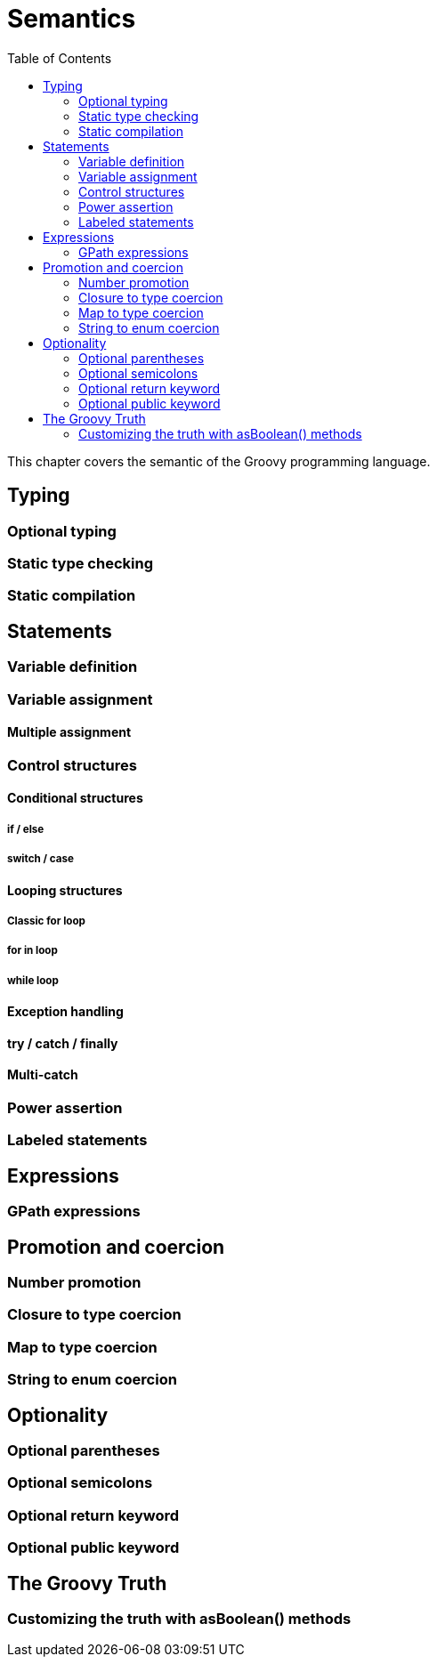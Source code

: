 = Semantics
:toc:
:icons:
:linkcss!:

This chapter covers the semantic of the Groovy programming language.

== Typing

=== Optional typing
=== Static type checking
=== Static compilation

== Statements

=== Variable definition
=== Variable assignment
==== Multiple assignment
=== Control structures
==== Conditional structures
===== if / else
===== switch / case
==== Looping structures
===== Classic for loop
===== for in loop
===== while loop
==== Exception handling
==== try / catch / finally
==== Multi-catch
=== Power assertion
=== Labeled statements

== Expressions

=== GPath expressions

== Promotion and coercion

=== Number promotion
=== Closure to type coercion
=== Map to type coercion
=== String to enum coercion

== Optionality

=== Optional parentheses
=== Optional semicolons
=== Optional return keyword
=== Optional public keyword

== The Groovy Truth

=== Customizing the truth with asBoolean() methods
